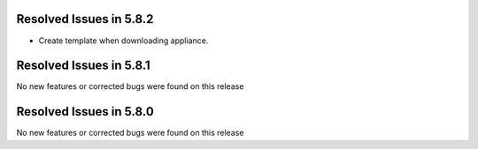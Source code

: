 Resolved Issues in 5.8.2
--------------------------------------------------------------------------------

- Create template when downloading appliance.


Resolved Issues in 5.8.1
--------------------------------------------------------------------------------

No new features or corrected bugs were found on this release


Resolved Issues in 5.8.0
--------------------------------------------------------------------------------

No new features or corrected bugs were found on this release


